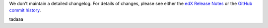 We don't maintain a detailed changelog.  For details of changes, please see
either the `edX Release Notes`_ or the `GitHub commit history`_.


tadaaa

.. _edX Release Notes: https://edx.readthedocs.org/projects/edx-release-notes/en/latest/
.. _GitHub commit history: https://github.com/edx/edx-platform/commits/master
